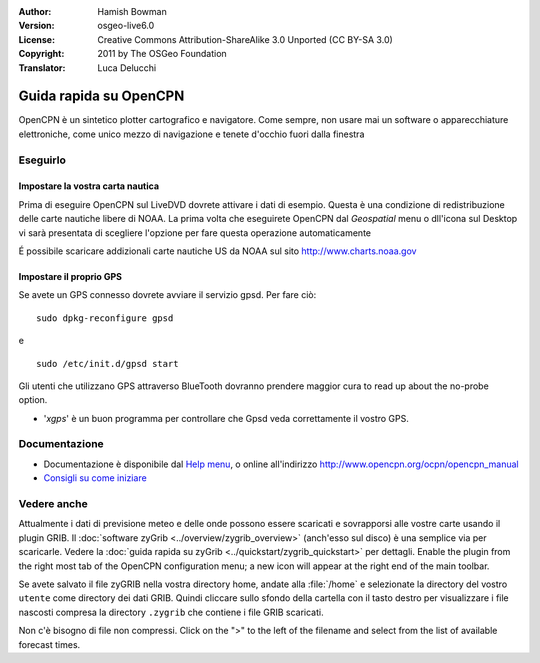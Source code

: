 :Author: Hamish Bowman
:Version: osgeo-live6.0
:License: Creative Commons Attribution-ShareAlike 3.0 Unported  (CC BY-SA 3.0)
:Copyright: 2011 by The OSGeo Foundation
:Translator: Luca Delucchi

.. image:: ../../images/project_logos/logo-opencpn.png
  :scale: 75 %
  :alt: project logo
  :align: right
  :target: http://www.opencpn.org

********************************************************************************
Guida rapida su OpenCPN
********************************************************************************

OpenCPN è un sintetico plotter cartografico e navigatore. Come sempre, non usare
mai un software o apparecchiature elettroniche, come unico mezzo di navigazione
e tenete d'occhio fuori dalla finestra


Eseguirlo
================================================================================

Impostare la vostra carta nautica
~~~~~~~~~~~~~~~~~~~~~~~~~~~~~~~~~~~~~~~~~~~~~~~~~~~~~~~~~~~~~~~~~~~~~~~~~~~~~~~~
Prima di eseguire OpenCPN sul LiveDVD dovrete attivare i dati di esempio.
Questa è una condizione di redistribuzione delle carte nautiche libere di NOAA.
La prima volta che eseguirete OpenCPN dal `Geospatial` menu o dll'icona sul Desktop
vi sarà presentata di scegliere l'opzione per fare questa operazione 
automaticamente

.. Per fare ciò manualmente, aprire un Terminale dal menu principale delle 
   applicazioni ed eseguire :command:`opencpn_noaa_agreement.sh` dalla linea di comando. 
   La password dell'utente è distribuita in un file sul desktop.

É possibile scaricare addizionali carte nautiche US da NOAA sul sito
http://www.charts.noaa.gov


Impostare il proprio GPS
~~~~~~~~~~~~~~~~~~~~~~~~~~~~~~~~~~~~~~~~~~~~~~~~~~~~~~~~~~~~~~~~~~~~~~~~~~~~~~~~
Se avete un GPS connesso dovrete avviare il servizio gpsd.
Per fare ciò:

::

  sudo dpkg-reconfigure gpsd

e

::

  sudo /etc/init.d/gpsd start

Gli utenti che utilizzano GPS attraverso BlueTooth dovranno prendere maggior cura
to read up about the no-probe option.

.. no longer true? : (for this reason we have not started gpsd automatically)


* '`xgps`' è un buon programma per controllare che Gpsd veda correttamente il 
  vostro GPS.


Documentazione
================================================================================

* Documentazione è disponibile dal `Help menu <../../opencpn/help_en_US.html>`_,
  o online all'indirizzo http://www.opencpn.org/ocpn/opencpn_manual

*  `Consigli su come iniziare <../../opencpn/tips.html>`_


Vedere anche
================================================================================

Attualmente i dati di previsione meteo e delle onde possono essere scaricati e sovrapporsi 
alle vostre carte usando il plugin GRIB. Il :doc:`software zyGrib <../overview/zygrib_overview>`
(anch'esso sul disco) è una semplice via per scaricarle. Vedere 
la :doc:`guida rapida su zyGrib <../quickstart/zygrib_quickstart>` per dettagli.
Enable the plugin from the right most tab of the OpenCPN configuration menu;
a new icon will appear at the right end of the main toolbar.

Se avete salvato il file zyGRIB nella vostra directory home, andate
alla :file:`/home` e selezionate la directory del vostro ``utente`` come directory
dei dati GRIB.
Quindi cliccare sullo sfondo della cartella con il tasto destro per visualizzare i
file nascosti compresa la directory ``.zygrib`` che contiene i file GRIB scaricati.

Non c'è bisogno di file non compressi. Click on the ">" to the left of
the filename and select from the list of available forecast times.
